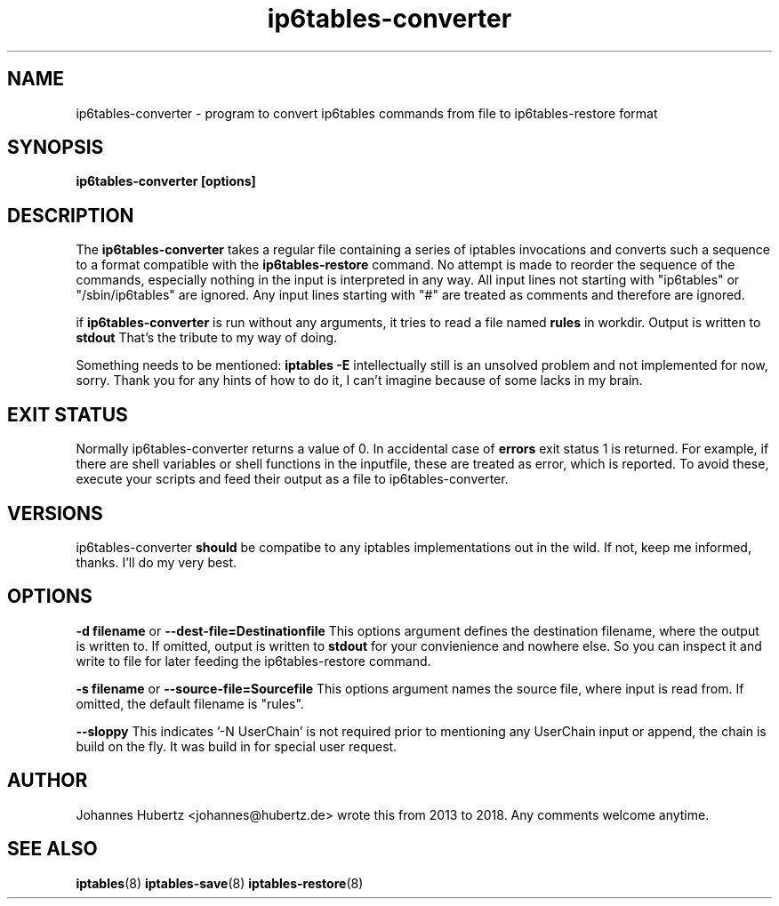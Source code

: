 
.\"Created with GNOME Manpages Editor Wizard gmanedit
.TH ip6tables-converter 8 "August 2018" "Johannes Hubertz" " "

.SH NAME
ip6tables-converter \- program to convert ip6tables commands from file to ip6tables-restore format

.SH SYNOPSIS
.B ip6tables-converter [options]

.SH DESCRIPTION
The
.B ip6tables-converter
takes a regular file containing a series of iptables
invocations and converts such a sequence to a format compatible with
the
.B ip6tables-restore
command. No attempt is made to reorder the sequence of the commands,
especially nothing in the input is interpreted in any way.
All input lines not starting with "ip6tables" or "/sbin/ip6tables"
are ignored. Any input lines starting with "#" are treated as comments
and therefore are ignored.

.PP
if \fBip6tables-converter\fP is run without any arguments, it tries to read a file named
.B "rules"
in workdir. Output is written to
.B stdout
That's the tribute to my way of doing.

.PP
Something needs to be mentioned:
.B iptables -E
intellectually still is an unsolved problem and not implemented for now, sorry.
Thank you for any hints of how to do it, I can't imagine because of some lacks in my
brain.

.SH EXIT STATUS
Normally ip6tables-converter returns a value of 0. In accidental case of
.B errors
exit status 1 is returned. For example, if there are shell variables or shell functions
in the inputfile, these are treated as error, which is reported. To avoid these,
execute your scripts and feed their output as a file to ip6tables-converter.

.SH VERSIONS
ip6tables-converter
.B should
be compatibe to any iptables implementations out in the wild. If not, keep me
informed, thanks. I'll do my very best.

.SH OPTIONS
.B -d filename
or
.B --dest-file=Destinationfile
This options argument defines the destination filename, where the output is written to.
If omitted, output is written to
.B stdout
for your convienience and nowhere else. So you can inspect it and write to file
for later feeding the ip6tables-restore command.

.B -s filename
or
.B --source-file=Sourcefile
This options argument names the source file, where input is read from. If omitted, the
default filename is "rules".

.B --sloppy
This indicates '-N UserChain' is not required prior to mentioning any UserChain
input or append, the chain is build on the fly. It was build in for special user
request.

.SH AUTHOR
Johannes Hubertz <johannes@hubertz.de> wrote this from 2013 to 2018.
Any comments welcome anytime.

.SH "SEE ALSO"
.BR iptables (8)
.BR iptables-save (8)
.BR iptables-restore (8)
